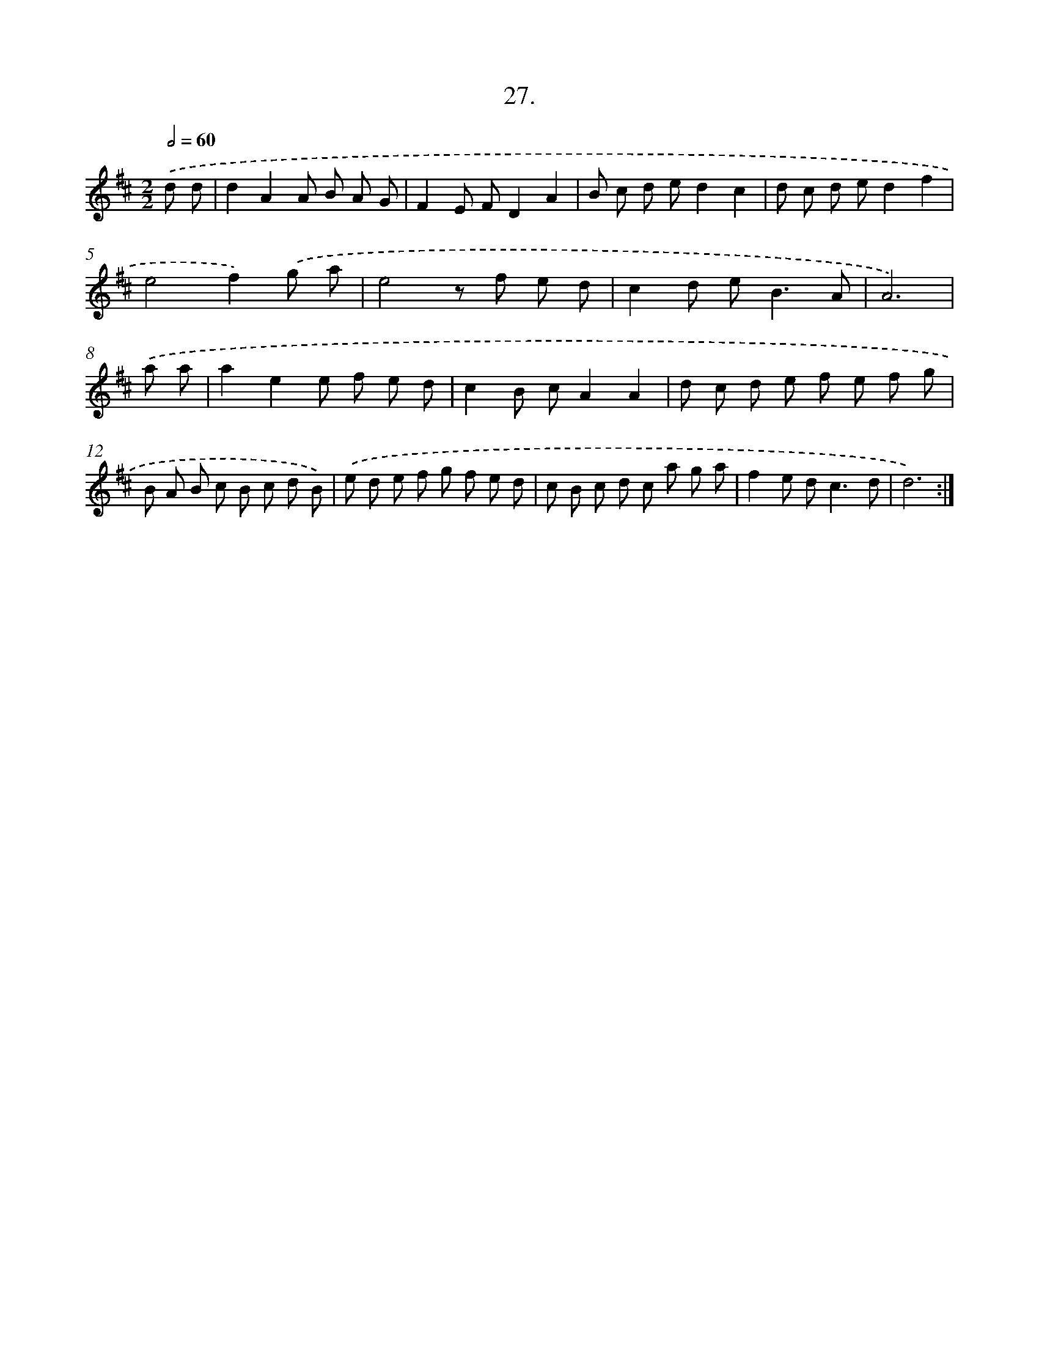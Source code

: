 X: 17634
T: 27.
%%abc-version 2.0
%%abcx-abcm2ps-target-version 5.9.1 (29 Sep 2008)
%%abc-creator hum2abc beta
%%abcx-conversion-date 2018/11/01 14:38:15
%%humdrum-veritas 544082402
%%humdrum-veritas-data 3027919934
%%continueall 1
%%barnumbers 0
L: 1/8
M: 2/2
Q: 1/2=60
K: D clef=treble
.('d d [I:setbarnb 1]|
d2A2A B A G |
F2E FD2A2 |
B c d ed2c2 |
d c d ed2f2 |
e4f2).('g a |
e4z f e d |
c2d e2<B2A |
A6) |
.('a a [I:setbarnb 9]|
a2e2e f e d |
c2B cA2A2 |
d c d e f e f g |
B A B c B c d B) |
.('e d e f g f e d |
c B c d c a g a |
f2e d2<c2d |
d6) :|]
